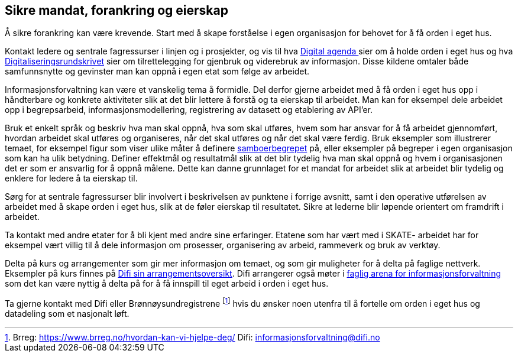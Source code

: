 
== Sikre mandat, forankring og eierskap

Å sikre forankring kan være krevende. Start med å skape forståelse i egen organisasjon for behovet for å få orden i eget hus.

Kontakt ledere og sentrale fagressurser i linjen og i prosjekter, og vis til hva https://www.regjeringen.no/no/dokumenter/meld.-st.-27-20152016/id2483795/[Digital agenda ]sier om å holde orden i eget hus og hva https://www.regjeringen.no/no/dokumenter/digitaliseringsrundskrivet/id2569983/[Digitaliseringsrundskrivet] sier om tilrettelegging for gjenbruk og viderebruk av informasjon.  Disse kildene omtaler både samfunnsnytte og gevinster man kan oppnå i egen etat som følge av arbeidet.

Informasjonsforvaltning kan være et vanskelig tema å formidle. Del derfor gjerne arbeidet med å få orden i eget hus opp i håndterbare og konkrete aktiviteter slik at det blir lettere å forstå og ta eierskap til arbeidet. Man kan for eksempel dele arbeidet opp i begrepsarbeid, informasjonsmodellering, registrering av datasett og etablering av API’er.

Bruk et enkelt språk og beskriv hva man skal oppnå, hva som skal utføres,  hvem som har ansvar for å få arbeidet gjennomført, hvordan arbeidet skal utføres og organiseres,  når det skal utføres og når det skal være ferdig. Bruk eksempler som illustrerer temaet, for eksempel figur som viser ulike måter å definere https://www.difi.no/files/samboerpptx[samboerbegrepet] på, eller eksempler på begreper i egen organisasjon som kan ha ulik betydning. Definer effektmål og resultatmål slik at det blir tydelig hva man skal oppnå og hvem i organisasjonen det er som er ansvarlig for å oppnå målene. Dette kan danne grunnlaget for et mandat for arbeidet slik at arbeidet blir tydelig og enklere for ledere å ta eierskap til.

Sørg for at sentrale fagressurser blir involvert i beskrivelsen av punktene i forrige avsnitt, samt i den operative utførelsen av arbeidet med å skape orden i eget hus, slik at de føler eierskap til resultatet. Sikre at lederne blir løpende orientert om framdrift i arbeidet.

Ta kontakt med andre etater for å bli kjent med andre sine erfaringer. Etatene som har vært med i SKATE- arbeidet har for eksempel vært villig til å dele informasjon om prosesser, organisering av arbeid, rammeverk og  bruk av verktøy.

Delta på kurs og arrangementer som gir mer informasjon om temaet, og som gir muligheter for å delta på faglige nettverk. Eksempler på kurs finnes på https://www.difi.no/opplaeringstilbud/kommende-arrangementer[Difi sin arrangementsoversikt]. Difi arrangerer også møter i https://www.difi.no/fagomrader-og-tjenester/digitalisering-og-samordning/nasjonal-arkitektur/informasjonsforvaltning/fagleg-arena-informasjonsforvaltning[faglig arena for informasjonsforvaltning] som det kan være nyttig å delta på for å få innspill til eget arbeid i orden i eget hus.

Ta gjerne kontakt med Difi eller Brønnøysundregistrene footnote:[Brreg: https://www.brreg.no/hvordan-kan-vi-hjelpe-deg/ Difi: informasjonsforvaltning@difi.no] hvis du ønsker noen utenfra til å fortelle om orden i eget hus og datadeling som et nasjonalt løft.
